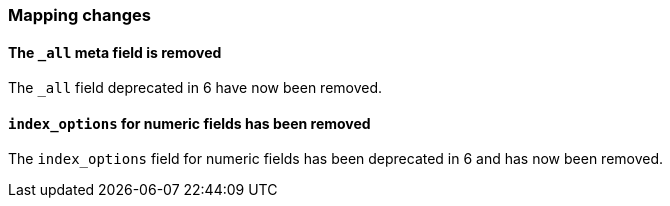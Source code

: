 [[breaking_70_mappings_changes]]
=== Mapping changes

==== The `_all` meta field is removed

The `_all` field deprecated in 6 have now been removed.

==== `index_options` for numeric fields has been removed

The `index_options` field for numeric  fields has been deprecated in 6 and has now been removed.